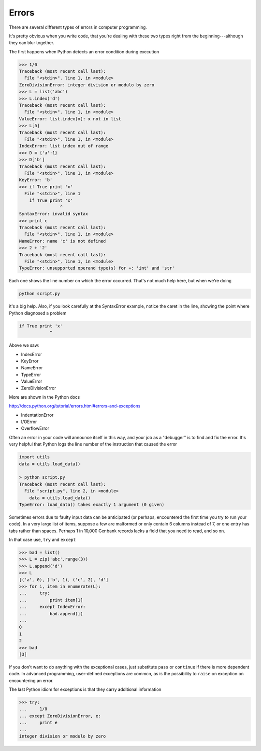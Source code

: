 .. _errors:

######
Errors
######

There are several different types of errors in computer programming.  

It's pretty obvious when you write code, that you're dealing with these two types right from the beginning---although they can blur together.

The first happens when Python detects an error condition during execution

>>> 1/0
Traceback (most recent call last):
  File "<stdin>", line 1, in <module>
ZeroDivisionError: integer division or modulo by zero
>>> L = list('abc')
>>> L.index('d')
Traceback (most recent call last):
  File "<stdin>", line 1, in <module>
ValueError: list.index(x): x not in list
>>> L[5]
Traceback (most recent call last):
  File "<stdin>", line 1, in <module>
IndexError: list index out of range
>>> D = {'a':1}
>>> D['b']
Traceback (most recent call last):
  File "<stdin>", line 1, in <module>
KeyError: 'b'
>>> if True print 'x'
  File "<stdin>", line 1
    if True print 'x'
                ^
SyntaxError: invalid syntax
>>> print c
Traceback (most recent call last):
  File "<stdin>", line 1, in <module>
NameError: name 'c' is not defined
>>> 2 + '2'
Traceback (most recent call last):
  File "<stdin>", line 1, in <module>
TypeError: unsupported operand type(s) for +: 'int' and 'str'

Each one shows the line number on which the error occurred.  That's not much help here, but when we're doing

.. sourcecode:: python

    python script.py

it's a big help.  Also, if you look carefully at the SyntaxError example, notice the caret in the line, showing the point where Python diagnosed a problem

.. sourcecode:: python

        if True print 'x'
                    ^

Above we saw:

* IndexError
* KeyError
* NameError
* TypeError
* ValueError
* ZeroDivisionError

More are shown in the Python docs 

http://docs.python.org/tutorial/errors.html#errors-and-exceptions

* IndentationError
* I/OError
* OverflowError

Often an error in your code will announce itself in this way, and your job as a "debugger" is to find and fix the error.  It's very helpful that Python logs the line number of the instruction that caused the error

.. sourcecode:: python

    import utils
    data = utils.load_data()

    > python script.py 
    Traceback (most recent call last):
      File "script.py", line 2, in <module>
        data = utils.load_data()
    TypeError: load_data() takes exactly 1 argument (0 given)

Sometimes errors due to faulty input data can be anticipated (or perhaps, encountered the first time you try to run your code).  In a very large list of items, suppose a few are malformed or only contain 6 columns instead of 7, or one entry has tabs rather than spaces.  Perhaps 1 in 10,000 Genbank records lacks a field that you need to read, and so on.

In that case use, ``try`` and ``except``

>>> bad = list()
>>> L = zip('abc',range(3))
>>> L.append('d')
>>> L
[('a', 0), ('b', 1), ('c', 2), 'd']
>>> for i, item in enumerate(L):
...     try:
...         print item[1]
...     except IndexError:
...         bad.append(i)
... 
0
1
2
>>> bad
[3]

If you don't want to do anything with the exceptional cases, just substitute ``pass`` or ``continue`` if there is more dependent code.  In advanced programming, user-defined exceptions are common, as is the possibility to ``raise`` on exception on encountering an error.

The last Python idiom for exceptions is that they carry additional information

>>> try:
...     1/0
... except ZeroDivisionError, e:
...     print e
... 
integer division or modulo by zero
